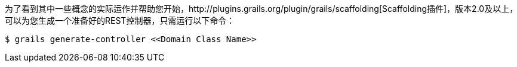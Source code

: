 为了看到其中一些概念的实际运作并帮助您开始，http://plugins.grails.org/plugin/grails/scaffolding[Scaffolding插件]，版本2.0及以上，可以为您生成一个准备好的REST控制器，只需运行以下命令：

```bash
$ grails generate-controller <<Domain Class Name>>
```